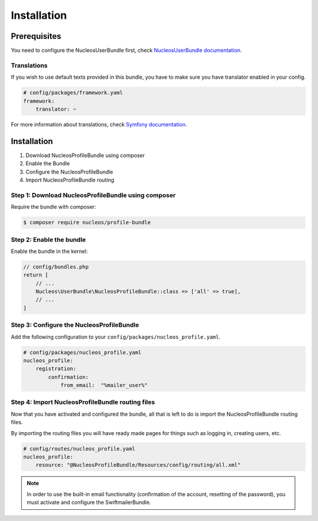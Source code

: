 Installation
============

Prerequisites
-------------

You need to configure the NucleosUserBundle first, check `NucleosUserBundle documentation`_.

Translations
~~~~~~~~~~~~

If you wish to use default texts provided in this bundle, you have to make
sure you have translator enabled in your config.

.. code-block:: yaml

    # config/packages/framework.yaml
    framework:
        translator: ~

For more information about translations, check `Symfony documentation`_.

Installation
------------

1. Download NucleosProfileBundle using composer
2. Enable the Bundle
3. Configure the NucleosProfileBundle
4. Import NucleosProfileBundle routing

Step 1: Download NucleosProfileBundle using composer
~~~~~~~~~~~~~~~~~~~~~~~~~~~~~~~~~~~~~~~~~~~~~~~~~~~~

Require the bundle with composer:

.. code-block:: bash

    $ composer require nucleos/profile-bundle

Step 2: Enable the bundle
~~~~~~~~~~~~~~~~~~~~~~~~~

Enable the bundle in the kernel:

.. code-block:: php-annotations

    // config/bundles.php
    return [
        // ...
        Nucleos\UserBundle\NucleosProfileBundle::class => ['all' => true],
        // ...
    ]

Step 3: Configure the NucleosProfileBundle
~~~~~~~~~~~~~~~~~~~~~~~~~~~~~~~~~~~~~~~~~~

Add the following configuration to your ``config/packages/nucleos_profile.yaml``.

.. code-block:: yaml

    # config/packages/nucleos_profile.yaml
    nucleos_profile:
        registration:
            confirmation:
                from_email:  "%mailer_user%"


Step 4: Import NucleosProfileBundle routing files
~~~~~~~~~~~~~~~~~~~~~~~~~~~~~~~~~~~~~~~~~~

Now that you have activated and configured the bundle, all that is left to do is
import the NucleosProfileBundle routing files.

By importing the routing files you will have ready made pages for things such as
logging in, creating users, etc.

.. code-block:: yaml

    # config/routes/nucleos_profile.yaml
    nucleos_profile:
        resource: "@NucleosProfileBundle/Resources/config/routing/all.xml"

.. note::

    In order to use the built-in email functionality (confirmation of the account,
    resetting of the password), you must activate and configure the SwiftmailerBundle.

.. _Symfony documentation: https://symfony.com/doc/current/book/translation.html
.. _NucleosUserBundle documentation: https://nucleosuserbundle.readthedocs.io
